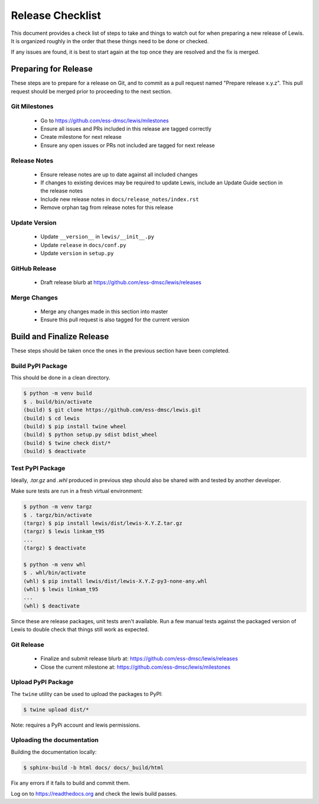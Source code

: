 Release Checklist
=================

This document provides a check list of steps to take and things to watch out
for when preparing a new release of Lewis. It is organized roughly in the order
that these things need to be done or checked.

If any issues are found, it is best to start again at the top once they are
resolved and the fix is merged.


Preparing for Release
~~~~~~~~~~~~~~~~~~~~~

These steps are to prepare for a release on Git, and to commit as a pull
request named "Prepare release x.y.z". This pull request should be merged
prior to proceeding to the next section.

Git Milestones
--------------

 - Go to https://github.com/ess-dmsc/lewis/milestones
 - Ensure all issues and PRs included in this release are tagged correctly
 - Create milestone for next release
 - Ensure any open issues or PRs not included are tagged for next release


Release Notes
-------------

 - Ensure release notes are up to date against all included changes
 - If changes to existing devices may be required to update Lewis, include an
   Update Guide section in the release notes
 - Include new release notes in ``docs/release_notes/index.rst``
 - Remove orphan tag from release notes for this release


Update Version
--------------

 - Update ``__version__`` in ``lewis/__init__.py``
 - Update ``release`` in ``docs/conf.py``
 - Update ``version`` in ``setup.py``


GitHub Release
--------------

 - Draft release blurb at https://github.com/ess-dmsc/lewis/releases


Merge Changes
-------------

 - Merge any changes made in this section into master
 - Ensure this pull request is also tagged for the current version


Build and Finalize Release
~~~~~~~~~~~~~~~~~~~~~~~~~~

These steps should be taken once the ones in the previous section have been
completed.

Build PyPI Package
------------------

This should be done in a clean directory.

.. code-block:: bash

   $ python -m venv build
   $ . build/bin/activate
   (build) $ git clone https://github.com/ess-dmsc/lewis.git
   (build) $ cd lewis
   (build) $ pip install twine wheel
   (build) $ python setup.py sdist bdist_wheel
   (build) $ twine check dist/*
   (build) $ deactivate


Test PyPI Package
-----------------

Ideally, `.tar.gz` and `.whl` produced in previous step should also be shared
with and tested by another developer.

Make sure tests are run in a fresh virtual environment:

.. code-block:: bash

   $ python -m venv targz
   $ . targz/bin/activate
   (targz) $ pip install lewis/dist/lewis-X.Y.Z.tar.gz
   (targz) $ lewis linkam_t95
   ...
   (targz) $ deactivate

   $ python -m venv whl
   $ . whl/bin/activate
   (whl) $ pip install lewis/dist/lewis-X.Y.Z-py3-none-any.whl
   (whl) $ lewis linkam_t95
   ...
   (whl) $ deactivate

Since these are release packages, unit tests aren't available. Run a few manual
tests against the packaged version of Lewis to double check that things still
work as expected.


Git Release
-----------

 - Finalize and submit release blurb at:
   https://github.com/ess-dmsc/lewis/releases
 - Close the current milestone at:
   https://github.com/ess-dmsc/lewis/milestones


Upload PyPI Package
-------------------

The ``twine`` utility can be used to upload the packages to PyPI:

.. code-block:: bash

   $ twine upload dist/*

Note: requires a PyPi account and lewis permissions.

Uploading the documentation
---------------------------

Building the documentation locally:

.. code-block:: bash

    $ sphinx-build -b html docs/ docs/_build/html

Fix any errors if it fails to build and commit them.

Log on to https://readthedocs.org and check the lewis build passes.

